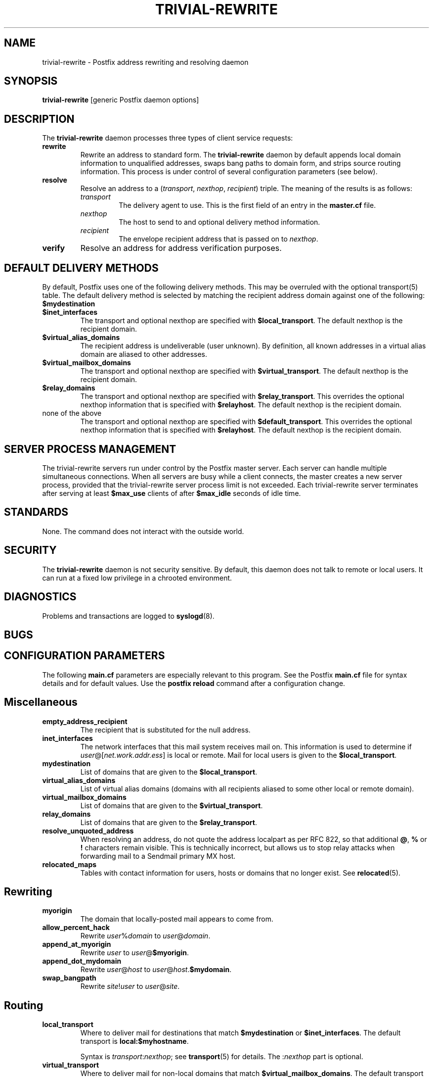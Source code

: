 .TH TRIVIAL-REWRITE 8 
.ad
.fi
.SH NAME
trivial-rewrite
\-
Postfix address rewriting and resolving daemon
.SH SYNOPSIS
.na
.nf
\fBtrivial-rewrite\fR [generic Postfix daemon options]
.SH DESCRIPTION
.ad
.fi
The \fBtrivial-rewrite\fR daemon processes three types of client
service requests:
.IP \fBrewrite\fR
Rewrite an address to standard form. The \fBtrivial-rewrite\fR
daemon by default appends local domain information to unqualified
addresses, swaps bang paths to domain form, and strips source
routing information. This process is under control of several
configuration parameters (see below).
.IP \fBresolve\fR
Resolve an address to a (\fItransport\fR, \fInexthop\fR,
\fIrecipient\fR) triple. The meaning of the results is as follows:
.RS
.IP \fItransport\fR
The delivery agent to use. This is the first field of an entry
in the \fBmaster.cf\fR file.
.IP \fInexthop\fR
The host to send to and optional delivery method information.
.IP \fIrecipient\fR
The envelope recipient address that is passed on to \fInexthop\fR.
.RE
.IP \fBverify\fR
Resolve an address for address verification purposes.
.SH DEFAULT DELIVERY METHODS
.na
.nf
.ad
.fi
By default, Postfix uses one of the following delivery methods.
This may be overruled with the optional transport(5) table.
The default delivery method is selected by matching the
recipient address domain against one of the following:
.IP \fB$mydestination\fR
.IP \fB$inet_interfaces\fR
The transport and optional nexthop
are specified with \fB$local_transport\fR.
The default nexthop is the recipient domain.
.IP \fB$virtual_alias_domains\fR
The recipient address is undeliverable (user unknown).
By definition, all known addresses in a virtual alias domain
are aliased to other addresses.
.IP \fB$virtual_mailbox_domains\fR
The transport and optional nexthop are specified with
\fB$virtual_transport\fR.
The default nexthop is the recipient domain.
.IP \fB$relay_domains\fR
The transport and optional nexthop are specified with
\fB$relay_transport\fR. This overrides the optional nexthop
information that is specified with \fB$relayhost\fR.
The default nexthop is the recipient domain.
.IP "none of the above"
The transport and optional nexthop are specified with
\fB$default_transport\fR.
This overrides the optional nexthop information that is specified
with \fB$relayhost\fR.
The default nexthop is the recipient domain.
.SH SERVER PROCESS MANAGEMENT
.na
.nf
.ad
.fi
The trivial-rewrite servers run under control by the Postfix master
server.  Each server can handle multiple simultaneous connections.
When all servers are busy while a client connects, the master
creates a new server process, provided that the trivial-rewrite
server process limit is not exceeded.
Each trivial-rewrite server terminates after
serving at least \fB$max_use\fR clients of after \fB$max_idle\fR
seconds of idle time.
.SH STANDARDS
.na
.nf
.ad
.fi
None. The command does not interact with the outside world.
.SH SECURITY
.na
.nf
.ad
.fi
The \fBtrivial-rewrite\fR daemon is not security sensitive.
By default, this daemon does not talk to remote or local users.
It can run at a fixed low privilege in a chrooted environment.
.SH DIAGNOSTICS
.ad
.fi
Problems and transactions are logged to \fBsyslogd\fR(8).
.SH BUGS
.ad
.fi
.SH CONFIGURATION PARAMETERS
.na
.nf
.ad
.fi
The following \fBmain.cf\fR parameters are especially relevant to
this program. See the Postfix \fBmain.cf\fR file for syntax details
and for default values. Use the \fBpostfix reload\fR command after
a configuration change.
.SH Miscellaneous
.ad
.fi
.IP \fBempty_address_recipient\fR
The recipient that is substituted for the null address.
.IP \fBinet_interfaces\fR
The network interfaces that this mail system receives mail on.
This information is used to determine if
\fIuser\fR@[\fInet.work.addr.ess\fR] is local or remote.
Mail for local users is given to the \fB$local_transport\fR.
.IP \fBmydestination\fR
List of domains that are given to the \fB$local_transport\fR.
.IP \fBvirtual_alias_domains\fR
List of virtual alias domains (domains with all recipients
aliased to some other local or remote domain).
.IP \fBvirtual_mailbox_domains\fR
List of domains that are given to the \fB$virtual_transport\fR.
.IP \fBrelay_domains\fR
List of domains that are given to the \fB$relay_transport\fR.
.IP \fBresolve_unquoted_address\fR
When resolving an address, do not quote the address localpart as
per RFC 822, so that additional \fB@\fR, \fB%\fR or \fB!\fR
characters remain visible. This is technically incorrect, but
allows us to stop relay attacks when forwarding mail to a Sendmail
primary MX host.
.IP \fBrelocated_maps\fR
Tables with contact information for users, hosts or domains
that no longer exist. See \fBrelocated\fR(5).
.SH Rewriting
.ad
.fi
.IP \fBmyorigin\fR
The domain that locally-posted mail appears to come from.
.IP \fBallow_percent_hack\fR
Rewrite \fIuser\fR%\fIdomain\fR to \fIuser\fR@\fIdomain\fR.
.IP \fBappend_at_myorigin\fR
Rewrite \fIuser\fR to \fIuser\fR@\fB$myorigin\fR.
.IP \fBappend_dot_mydomain\fR
Rewrite \fIuser\fR@\fIhost\fR to \fIuser\fR@\fIhost\fR.\fB$mydomain\fR.
.IP \fBswap_bangpath\fR
Rewrite \fIsite\fR!\fIuser\fR to \fIuser\fR@\fIsite\fR.
.SH Routing
.ad
.fi
.IP \fBlocal_transport\fR
Where to deliver mail for destinations that match \fB$mydestination\fR
or \fB$inet_interfaces\fR.
The default transport is \fBlocal:$myhostname\fR.
.sp
Syntax is \fItransport\fR:\fInexthop\fR; see \fBtransport\fR(5)
for details. The :\fInexthop\fR part is optional.
.IP \fBvirtual_transport\fR
Where to deliver mail for non-local domains that match
\fB$virtual_mailbox_domains\fR.
The default transport is \fBvirtual\fR.
.sp
Syntax is \fItransport\fR:\fInexthop\fR; see \fBtransport\fR(5)
for details. The :\fInexthop\fR part is optional.
.IP \fBrelay_transport\fR
Where to deliver mail for non-local domains that match
\fB$relay_domains\fR.
The default transport is \fBrelay\fR (which normally is a clone
of the \fBsmtp\fR transport).
.sp
Syntax is \fItransport\fR:\fInexthop\fR; see \fBtransport\fR(5)
for details. The :\fInexthop\fR part is optional.
.IP \fBdefault_transport\fR
Where to deliver all other non-local mail.
The default transport is \fBsmtp\fR.
.sp
Syntax is \fItransport\fR:\fInexthop\fR; see \fBtransport\fR(5)
for details. The :\fInexthop\fR part is optional.
.IP \fBparent_domain_matches_subdomains\fR
List of Postfix features that use \fIdomain.tld\fR patterns
to match \fIsub.domain.tld\fR (as opposed to
requiring \fI.domain.tld\fR patterns).
.IP \fBrelayhost\fR
The default host to send non-local mail to when no host is
specified with \fB$relay_transport\fR or \fB$default_transport\fR,
and when the recipient address does not match the optional the
\fBtransport\fR(5) table.
.IP \fBtransport_maps\fR
List of tables with \fIrecipient\fR or \fIdomain\fR to
(\fItransport, nexthop\fR) mappings.
.SH Address verification
.ad
.fi
By default, address verification probes use the same route
as regular mail. To override specific aspects of message
routing for address verification probes, specify one or more
of the following:
\fBaddress_verify_local_transport\fR,
\fBaddress_verify_virtual_transport\fR,
\fBaddress_verify_relay_transport\fR,
\fBaddress_verify_default_transport\fR,
\fBaddress_verify_relayhost\fR,
\fBaddress_verify_transport_maps\fR.
.SH SEE ALSO
.na
.nf
master(8) process manager
syslogd(8) system logging
transport(5) transport table format
relocated(5) format of the "user has moved" table
.SH LICENSE
.na
.nf
.ad
.fi
The Secure Mailer license must be distributed with this software.
.SH AUTHOR(S)
.na
.nf
Wietse Venema
IBM T.J. Watson Research
P.O. Box 704
Yorktown Heights, NY 10598, USA
